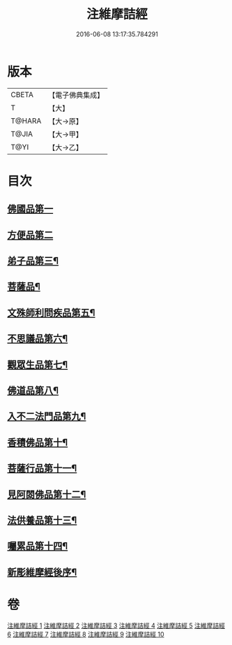#+TITLE: 注維摩詰經 
#+DATE: 2016-06-08 13:17:35.784291

* 版本
 |     CBETA|【電子佛典集成】|
 |         T|【大】     |
 |    T@HARA|【大→原】   |
 |     T@JIA|【大→甲】   |
 |      T@YI|【大→乙】   |

* 目次
** [[file:KR6i0078_001.txt::001-0328a10][佛國品第一]]
** [[file:KR6i0078_002.txt::002-0338c12][方便品第二]]
** [[file:KR6i0078_002.txt::002-0343c14][弟子品第三¶]]
** [[file:KR6i0078_004.txt::004-0360b28][菩薩品¶]]
** [[file:KR6i0078_005.txt::005-0370c15][文殊師利問疾品第五¶]]
** [[file:KR6i0078_006.txt::006-0381a28][不思議品第六¶]]
** [[file:KR6i0078_006.txt::006-0383b22][觀眾生品第七¶]]
** [[file:KR6i0078_007.txt::007-0390b19][佛道品第八¶]]
** [[file:KR6i0078_008.txt::008-0396b22][入不二法門品第九¶]]
** [[file:KR6i0078_008.txt::008-0399c15][香積佛品第十¶]]
** [[file:KR6i0078_009.txt::009-0403a8][菩薩行品第十一¶]]
** [[file:KR6i0078_009.txt::009-0409c19][見阿閦佛品第十二¶]]
** [[file:KR6i0078_010.txt::010-0413c24][法供養品第十三¶]]
** [[file:KR6i0078_010.txt::010-0418a13][囑累品第十四¶]]
** [[file:KR6i0078_010.txt::010-0419c10][新彫維摩經後序¶]]

* 卷
[[file:KR6i0078_001.txt][注維摩詰經 1]]
[[file:KR6i0078_002.txt][注維摩詰經 2]]
[[file:KR6i0078_003.txt][注維摩詰經 3]]
[[file:KR6i0078_004.txt][注維摩詰經 4]]
[[file:KR6i0078_005.txt][注維摩詰經 5]]
[[file:KR6i0078_006.txt][注維摩詰經 6]]
[[file:KR6i0078_007.txt][注維摩詰經 7]]
[[file:KR6i0078_008.txt][注維摩詰經 8]]
[[file:KR6i0078_009.txt][注維摩詰經 9]]
[[file:KR6i0078_010.txt][注維摩詰經 10]]

